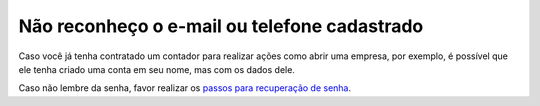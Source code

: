 ﻿Não reconheço o e-mail ou telefone cadastrado
=============================================

Caso você já tenha contratado um contador para realizar ações como abrir uma empresa, por exemplo, é possível que ele tenha criado uma conta em seu nome, mas com os dados dele.

Caso não lembre da senha, favor realizar os `passos para recuperação de senha`_.

.. |site externo| image:: _images/site-ext.gif
.. _`passos para recuperação de senha`: formarrecuperarconta.html